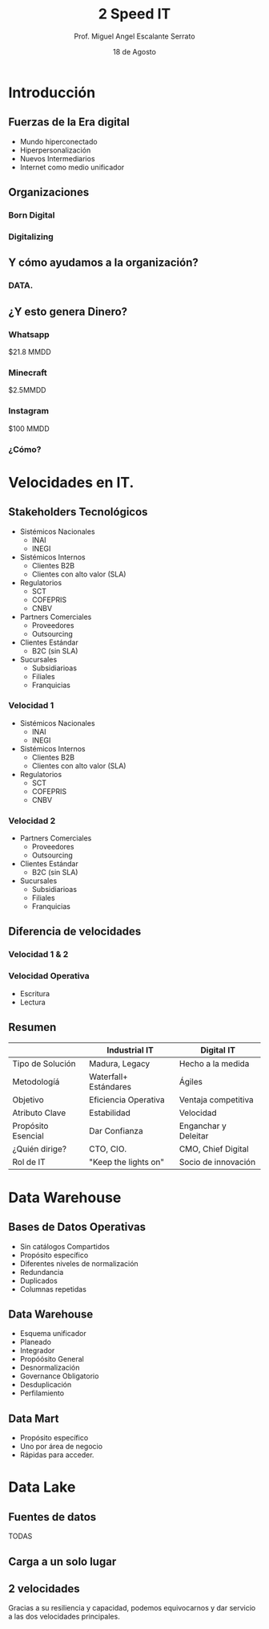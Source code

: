 #+TITLE: 2 Speed IT
#+AUTHOR: Prof. Miguel Angel Escalante Serrato
#+EMAIL:  miguel.escalante@itam.mx
#+DATE: 18 de Agosto
#+STARTUP: showall
:REVEAL_PROPERTIES:
# Template uses org export with export option <R B>
# Alternatives: use with citeproc
#+LANGUAGE: es
#+OPTIONS: num:nil toc:nil timestamp:nil
#+REVEAL_REVEAL_JS_VERSION: 4
#+REVEAL_THEME: night
#+REVEAL_SLIDE_NUMBER: t
#+REVEAL_HEAD_PREAMBLE: <meta name="description" content="2 Speed IT">
#+REVEAL_INIT_OPTIONS: width:1600, height:900, margin:.2
#+REVEAL_PLUGINS: (notes)
:END:

* Introducción
** Fuerzas de la Era digital
- Mundo hiperconectado
- Hiperpersonalización
- Nuevos Intermediarios
- Internet como medio unificador
** Organizaciones
*** Born Digital
*** Digitalizing
** Y cómo ayudamos a la organización?
*** DATA.
#+DOWNLOADED: screenshot @ 2022-08-18 10:55:57
[[file:images/20220818-105557_screenshot.png]]

** ¿Y esto genera Dinero?
*** Whatsapp

$21.8 MMDD

*** Minecraft

$2.5MMDD

*** Instagram

$100 MMDD

*** ¿Cómo?

* Velocidades en IT.
**  Stakeholders Tecnológicos
- Sistémicos Nacionales
  - INAI
  - INEGI
- Sistémicos Internos
  - Clientes B2B
  - Clientes con alto valor (SLA)
- Regulatorios
  - SCT
  - COFEPRIS
  - CNBV
- Partners Comerciales
  - Proveedores
  - Outsourcing
- Clientes Estándar
  - B2C (sin SLA)
- Sucursales
  - Subsidiarioas
  - Filiales
  - Franquicias
*** Velocidad 1
- Sistémicos Nacionales
  - INAI
  - INEGI
- Sistémicos Internos
  - Clientes B2B
  - Clientes con alto valor (SLA)
- Regulatorios
  - SCT
  - COFEPRIS
  - CNBV
*** Velocidad 2
- Partners Comerciales
  - Proveedores
  - Outsourcing
- Clientes Estándar
  - B2C (sin SLA)
- Sucursales
  - Subsidiarioas
  - Filiales
  - Franquicias
** Diferencia de velocidades
*** Velocidad 1 & 2
*** Velocidad Operativa
- Escritura
- Lectura

** Resumen
|                    | Industrial IT         | Digital IT           |
|--------------------+-----------------------+----------------------|
| Tipo de Solución   | Madura, Legacy        | Hecho a la medida    |
| Metodologíá        | Waterfall+ Estándares | Ágiles               |
| Objetivo           | Eficiencia Operativa  | Ventaja competitiva  |
| Atributo Clave     | Estabilidad           | Velocidad            |
| Propósito Esencial | Dar Confianza         | Enganchar y Deleitar |
| ¿Quién dirige?     | CTO, CIO.             | CMO, Chief Digital   |
| Rol de IT          | "Keep the lights on"  | Socio de innovación  |
* Data Warehouse
** Bases de Datos Operativas
- Sin catálogos Compartidos
- Propósito específico
- Diferentes niveles de normalización
- Redundancia
- Duplicados
- Columnas repetidas
** Data Warehouse
 - Esquema unificador
 - Planeado
 - Integrador
 - Propóósito General
 - Desnormalización
 - Governance Obligatorio
 - Desduplicación
 - Perfilamiento
** Data Mart
- Propósito específico
- Uno por área de negocio
- Rápidas para acceder.
* Data Lake
** Fuentes de datos
TODAS
** Carga a un solo lugar
** 2 velocidades
Gracias a su resiliencia y capacidad, podemos equivocarnos y dar servicio a las dos velocidades principales.
